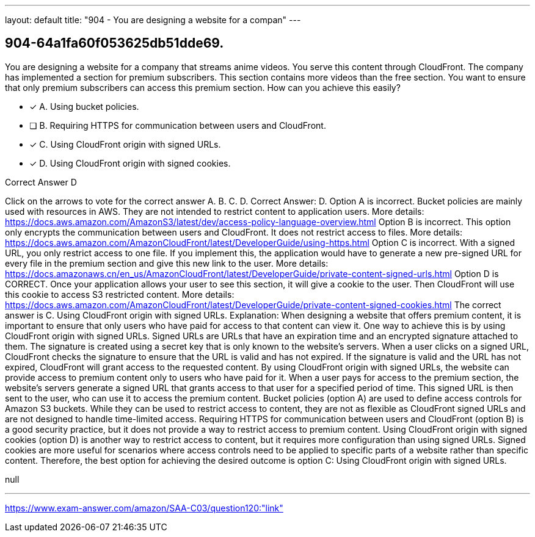 ---
layout: default 
title: "904 - You are designing a website for a compan"
---


[.question]
== 904-64a1fa60f053625db51dde69.


****

[.query]
--
You are designing a website for a company that streams anime videos.
You serve this content through CloudFront.
The company has implemented a section for premium subscribers.
This section contains more videos than the free section.
You want to ensure that only premium subscribers can access this premium section.
How can you achieve this easily?


--

[.list]
--
* [*] A. Using bucket policies.
* [ ] B. Requiring HTTPS for communication between users and CloudFront.
* [*] C. Using CloudFront origin with signed URLs.
* [*] D. Using CloudFront origin with signed cookies.

--
****

[.answer]
Correct Answer D

[.explanation]
--
Click on the arrows to vote for the correct answer
A.
B.
C.
D.
Correct Answer: D.
Option A is incorrect.
Bucket policies are mainly used with resources in AWS.
They are not intended to restrict content to application users.
More details:
https://docs.aws.amazon.com/AmazonS3/latest/dev/access-policy-language-overview.html
Option B is incorrect.
This option only encrypts the communication between users and CloudFront.
It does not restrict access to files.
More details:
https://docs.aws.amazon.com/AmazonCloudFront/latest/DeveloperGuide/using-https.html
Option C is incorrect.
With a signed URL, you only restrict access to one file.
If you implement this, the application would have to generate a new pre-signed URL for every file in the premium section and give this new link to the user.
More details:
https://docs.amazonaws.cn/en_us/AmazonCloudFront/latest/DeveloperGuide/private-content-signed-urls.html
Option D is CORRECT.
Once your application allows your user to see this section, it will give a cookie to the user.
Then CloudFront will use this cookie to access S3 restricted content.
More details:
https://docs.aws.amazon.com/AmazonCloudFront/latest/DeveloperGuide/private-content-signed-cookies.html
The correct answer is C. Using CloudFront origin with signed URLs.
Explanation:
When designing a website that offers premium content, it is important to ensure that only users who have paid for access to that content can view it. One way to achieve this is by using CloudFront origin with signed URLs.
Signed URLs are URLs that have an expiration time and an encrypted signature attached to them. The signature is created using a secret key that is only known to the website's servers. When a user clicks on a signed URL, CloudFront checks the signature to ensure that the URL is valid and has not expired. If the signature is valid and the URL has not expired, CloudFront will grant access to the requested content.
By using CloudFront origin with signed URLs, the website can provide access to premium content only to users who have paid for it. When a user pays for access to the premium section, the website's servers generate a signed URL that grants access to that user for a specified period of time. This signed URL is then sent to the user, who can use it to access the premium content.
Bucket policies (option A) are used to define access controls for Amazon S3 buckets. While they can be used to restrict access to content, they are not as flexible as CloudFront signed URLs and are not designed to handle time-limited access.
Requiring HTTPS for communication between users and CloudFront (option B) is a good security practice, but it does not provide a way to restrict access to premium content.
Using CloudFront origin with signed cookies (option D) is another way to restrict access to content, but it requires more configuration than using signed URLs. Signed cookies are more useful for scenarios where access controls need to be applied to specific parts of a website rather than specific content.
Therefore, the best option for achieving the desired outcome is option C: Using CloudFront origin with signed URLs.
--

[.ka]
null

'''



https://www.exam-answer.com/amazon/SAA-C03/question120:"link"


